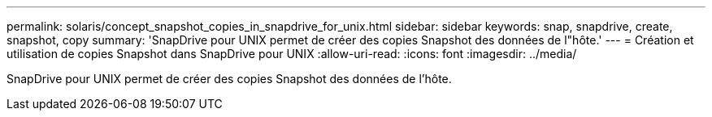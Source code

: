 ---
permalink: solaris/concept_snapshot_copies_in_snapdrive_for_unix.html 
sidebar: sidebar 
keywords: snap, snapdrive, create, snapshot, copy 
summary: 'SnapDrive pour UNIX permet de créer des copies Snapshot des données de l"hôte.' 
---
= Création et utilisation de copies Snapshot dans SnapDrive pour UNIX
:allow-uri-read: 
:icons: font
:imagesdir: ../media/


[role="lead"]
SnapDrive pour UNIX permet de créer des copies Snapshot des données de l'hôte.
